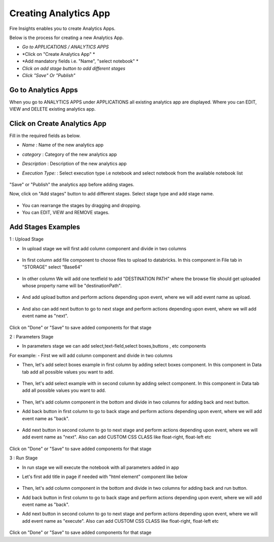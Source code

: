 Creating Analytics App
======================

Fire Insights enables you to create Analytics Apps.

Below is the process for creating a new Analytics App.

- *Go to APPLICATIONS / ANALYTICS APPS*
- *Click on "Create Analytics App" *
- *Add mandatory fields i.e. "Name", "select notebook" *
- *Click on add stage button to add different stages*
- *Click "Save" Or "Publish"*

Go to Analytics Apps
--------------------

When you go to ANALYTICS APPS under APPLICATIONS all existing analytics app are displayed. Where you can EDIT, VIEW and DELETE existing analytics app.

   .. figure:: ../_assets/web-app/list.PNG
      :alt: web-app
      :width: 60%


Click on Create Analytics App
-------------------------

Fill in the required fields as below.

- *Name* : Name of the new analytics app 
- *category* : Category of the new analytics app
- *Description* : Description of the new analytics app
- *Execution Type:* : Select execution type i.e notebook and select notebook from the available notebook list

   .. figure:: ../_assets/web-app/create.PNG
      :alt: web-app
      :width: 60%


"Save" or "Publish" the analytics app before adding stages.

Now, click on "Add stages" button to add different stages. Select stage type and add stage name.

   .. figure:: ../_assets/web-app/add-stage.PNG
      :alt: web-app
      :width: 60%


- You can rearrange the stages by dragging and dropping. 
- You can EDIT, VIEW and REMOVE stages.

Add Stages Examples
-----------------

1 : Upload Stage

- In upload stage we will first add column component and divide in two columns 

   .. figure:: ../_assets/web-app/add-stage-uplaod-column.PNG
      :alt: web-app
      :width: 60%


- In first column add file component to choose files to upload to databricks. In this component in File tab in "STORAGE" select "Base64"

   .. figure:: ../_assets/web-app/add-stage-uplaod-file.PNG
      :alt: web-app
      :width: 60%


- In other column We will add one textfield to add "DESTINATION PATH" where the browse file should get uploaded whose property name will be "destinationPath".

   .. figure:: ../_assets/web-app/add-stage-uplaod-textfield.PNG
      :alt: web-app
      :width: 60%


- And add upload button and perform actions depending upon event, where we will add event name as upload.

   .. figure:: ../_assets/web-app/add-stage-uplaod-button1.PNG
      :alt: web-app
      :width: 60%


   .. figure:: ../_assets/web-app/add-stage-uplaod-button2.PNG
      :alt: web-app
      :width: 60%
   

- And also can add next button to go to next stage and perform actions depending upon event, where we will add event name as "next".

   .. figure:: ../_assets/web-app/add-stage-next-button1.PNG
      :alt: web-app
      :width: 60%
   

   .. figure:: ../_assets/web-app/add-stage-next-button2.PNG
      :alt: web-app
      :width: 60%
   

Click on "Done" or "Save" to save added components for that stage

2 : Parameters Stage

- In parameters stage we can add select,text-field,select boxes,buttons , etc components

For example: 
- First we will add column component and divide in two columns  

- Then, let's add select boxes example in first column by adding select boxes component. In this component in Data tab add all possible values you want to add.

   .. figure:: ../_assets/web-app/add-stage-parameters-selectboxes.PNG
      :alt: web-app
      :width: 60%
   

-  Then, let's add select example with in second column by adding select component. In this component in Data tab add all possible values you want to add. 

   .. figure:: ../_assets/web-app/add-stage-parameters-select.PNG
     :alt: web-app
     :width: 60%
  

-  Then, let's add column component in the bottom and divide in two columns for adding back and next button.

-  Add back button in first column to go to back stage and perform actions depending upon event, where we will add event name as "back".

   .. figure:: ../_assets/web-app/add-stage-parameters-back.PNG
      :alt: web-app
      :width: 60%
   

-  Add next button in second column to go to next stage and perform actions depending upon event, where we will add event name as "next". Also can add CUSTOM CSS CLASS like          float-right, float-left etc

   .. figure:: ../_assets/web-app/add-stage-parameters-next.PNG
      :alt: web-app
      :width: 60%
   

   .. figure:: ../_assets/web-app/add-stage-parameters-buttons.PNG
      :alt: web-app
      :width: 60%
   

Click on "Done" or "Save" to save added components for that stage

3 : Run Stage

- In run stage we will execute the notebook with all parameters added in app

- Let's first add title in page if needed with "html element" component like below

   .. figure:: ../_assets/web-app/add-stage-run-title.PNG
      :alt: web-app
      :width: 60%
   

-  Then, let's add column component in the bottom and divide in two columns for adding back and run button.

-  Add back button in first column to go to back stage and perform actions depending upon event, where we will add event name as "back".

-  Add next button in second column to go to next stage and perform actions depending upon event, where we will add event name as "execute". Also can add CUSTOM CSS CLASS like          float-right, float-left etc

   .. figure:: ../_assets/web-app/add-stage-run-runbtn.PNG
      :alt: web-app
      :width: 60%
   

   .. figure:: ../_assets/web-app/add-stage-run-buttons.PNG
      :alt: web-app
      :width: 60%
   

Click on "Done" or "Save" to save added components for that stage

